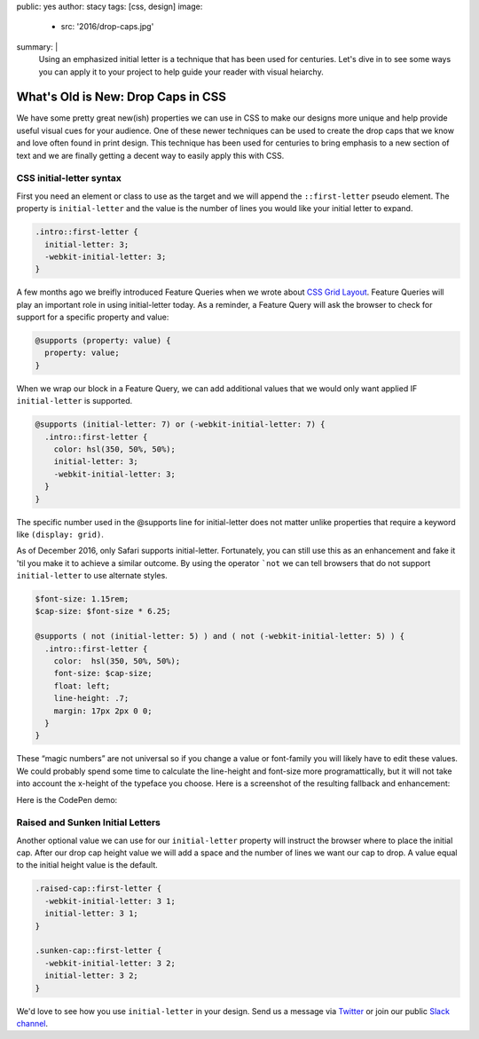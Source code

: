 public: yes
author: stacy
tags: [css, design]
image:
  - src: '2016/drop-caps.jpg'
summary: |
  Using an emphasized initial letter is a technique that has been used for
  centuries. Let's dive in to see some ways you can apply it to your project
  to help guide your reader with visual heiarchy.


What's Old is New: Drop Caps in CSS
===================================

We have some pretty great new(ish) properties we can use in CSS to make our
designs more unique and help provide useful visual cues for your audience. One
of these newer techniques can be used to create the drop caps that we know and
love often found in print design. This technique has been used for centuries to
bring emphasis to a new section of text and we are finally getting a decent way
to easily apply this with CSS.


CSS initial-letter syntax
~~~~~~~~~~~~~~~~~~~~~~~~~

First you need an element or class to use as the target and we will append the
``::first-letter`` pseudo element. The property is ``initial-letter`` and the value
is the number of lines you would like your initial letter to expand.

.. code-block:: css

    .intro::first-letter {
      initial-letter: 3;
      -webkit-initial-letter: 3;
    }


A few months ago we breifly introduced Feature Queries when we wrote about
`CSS Grid Layout`_. Feature Queries will play an important role in using
initial-letter today. As a reminder, a Feature Query will ask the browser
to check for support for a specific property and value:

.. code-block:: css

    @supports (property: value) {
      property: value;
    }

When we wrap our block in a Feature Query, we can add additional values that we
would only want applied IF ``initial-letter`` is supported.

.. code-block:: css

    @supports (initial-letter: 7) or (-webkit-initial-letter: 7) {
      .intro::first-letter {
        color: hsl(350, 50%, 50%);
        initial-letter: 3;
        -webkit-initial-letter: 3;
      }
    }

The specific number used in the @supports line for initial-letter does not matter
unlike properties that require a keyword like ``(display: grid)``.

As of December 2016, only Safari supports initial-letter. Fortunately, you
can still use this as an enhancement and fake it 'til you make it to achieve a
similar outcome. By using the operator ```not`` we can tell browsers that do not
support ``initial-letter`` to use alternate styles.

.. code-block:: css

    $font-size: 1.15rem;
    $cap-size: $font-size * 6.25;

    @supports ( not (initial-letter: 5) ) and ( not (-webkit-initial-letter: 5) ) {
      .intro::first-letter {
        color:  hsl(350, 50%, 50%);
        font-size: $cap-size;
        float: left;
        line-height: .7;
        margin: 17px 2px 0 0;
      }
    }

These “magic numbers” are not universal so if you change a value or font-family
you will likely have to edit these values. We could probably spend some time to
calculate the line-height and font-size more programattically, but it will
not take into account the x-height of the typeface you choose. Here is a
screenshot of the resulting fallback and enhancement:

.. image:: /static/images/blog/2016/fallback-enhancement.jpg
   :class: align-center
   :alt: Fallback and Enhancement in Chrome and Safari


Here is the CodePen demo:

.. raw:: html

    <p data-height="265" data-theme-id="light" data-slug-hash="JbgvRe" data-default-tab="css,result" data-user="stacy" data-embed-version="2" data-pen-title="Initial Letter, with fallback and enhancement" class="codepen">See the Pen <a href="http://codepen.io/stacy/pen/JbgvRe/">Initial Letter, with fallback and enhancement</a> by Stacy (<a href="http://codepen.io/stacy">@stacy</a>) on <a href="http://codepen.io">CodePen</a>.</p>
    <script async src="https://production-assets.codepen.io/assets/embed/ei.js"></script>



Raised and Sunken Initial Letters
~~~~~~~~~~~~~~~~~~~~~~~~~~~~~~~~~

Another optional value we can use for our ``initial-letter`` property will instruct
the browser where to place the initial cap. After our drop cap height value we
will add a space and the number of lines we want our cap to drop. A value equal
to the initial height value is the default.

.. code-block:: css

    .raised-cap::first-letter {
      -webkit-initial-letter: 3 1;
      initial-letter: 3 1;
    }

    .sunken-cap::first-letter {
      -webkit-initial-letter: 3 2;
      initial-letter: 3 2;
    }


.. raw:: html

    <p data-height="265" data-theme-id="light" data-slug-hash="GNrYgY" data-default-tab="css,result" data-user="stacy" data-embed-version="2" data-pen-title="Initial Letter, showing multiple positions" class="codepen">See the Pen <a href="http://codepen.io/stacy/pen/GNrYgY/">Initial Letter, showing multiple positions</a> by Stacy (<a href="http://codepen.io/stacy">@stacy</a>) on <a href="http://codepen.io">CodePen</a>.</p>
    <script async src="https://production-assets.codepen.io/assets/embed/ei.js"></script>


We'd love to see how you use ``initial-letter`` in your design. Send us a message via
`Twitter`_ or join our public `Slack channel`_.


.. _CSS Grid Layout: http://oddbird.net/2016/09/19/css-grid-layout/
.. _Twitter: https://twitter.com/oddbird
.. _Slack Channel: https://oddbirdfriends.slack.com
